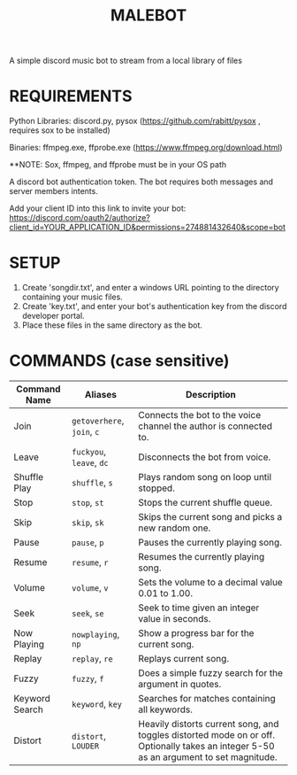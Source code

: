 #+TITLE: MALEBOT
A simple discord music bot to stream from a local library of files

* REQUIREMENTS

Python Libraries: discord.py, pysox (https://github.com/rabitt/pysox , requires sox to be installed)

Binaries: ffmpeg.exe, ffprobe.exe (https://www.ffmpeg.org/download.html)

**NOTE: Sox, ffmpeg, and ffprobe must be in your OS path

A discord bot authentication token. The bot requires both messages and server members intents.

Add your client ID into this link to invite your bot: https://discord.com/oauth2/authorize?client_id=YOUR_APPLICATION_ID&permissions=274881432640&scope=bot


* SETUP

1. Create 'songdir.txt', and enter a windows URL pointing to the directory containing your music files.
2. Create 'key.txt', and enter your bot's authentication key from the discord developer portal.
3. Place these files in the same directory as the bot.

* COMMANDS (case sensitive)

| Command Name   | Aliases              | Description                                                       |
|----------------+----------------------+-------------------------------------------------------------------|
| Join           | =getoverhere=, =join=, =c= | Connects the bot to the voice channel the author is connected to. |
| Leave          | =fuckyou=, =leave=, =dc=   | Disconnects the bot from voice.                                   |
| Shuffle Play   | =shuffle=, =s=           | Plays random song on loop until stopped.                          |
| Stop           | =stop=, =st=             | Stops the current shuffle queue.                                  |
| Skip           | =skip=, =sk=             | Skips the current song and picks a new random one.                |
| Pause          | =pause=, =p=             | Pauses the currently playing song.                                |
| Resume         | =resume=, =r=            | Resumes the currently playing song.                               |
| Volume         | =volume=, =v=            | Sets the volume to a decimal value 0.01 to 1.00.                  |
| Seek           | =seek=, =se=             | Seek to time given an integer value in seconds.                   |
| Now Playing    | =nowplaying=, =np=       | Show a progress bar for the current song.                         |
| Replay         | =replay=, =re=           | Replays current song.                                             |
| Fuzzy          | =fuzzy=, =f=             | Does a simple fuzzy search for the argument in quotes.            |
| Keyword Search | =keyword=, =key=         | Searches for matches containing all keywords.                     |
| Distort        | =distort=, =LOUDER=      | Heavily distorts current song, and toggles distorted mode on or off. Optionally takes an integer 5-50 as an argument to set magnitude. |

